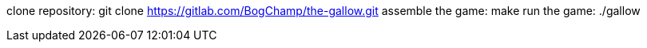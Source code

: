 clone repository: git clone https://gitlab.com/BogChamp/the-gallow.git 
assemble the game: make 
run the game: ./gallow
